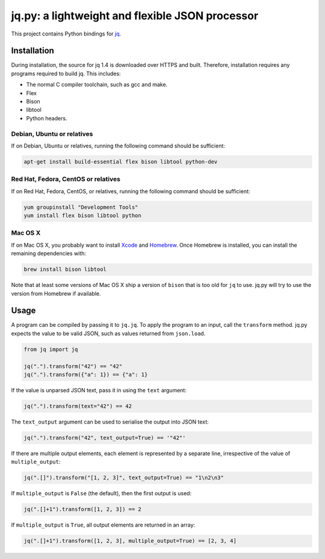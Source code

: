 jq.py: a lightweight and flexible JSON processor
================================================

This project contains Python bindings for
`jq <http://stedolan.github.io/jq/>`_.

Installation
------------

During installation,
the source for jq 1.4 is downloaded over HTTPS and built.
Therefore, installation requires any programs required to build jq.
This includes:

* The normal C compiler toolchain, such as gcc and make.

* Flex

* Bison

* libtool

* Python headers.

Debian, Ubuntu or relatives
~~~~~~~~~~~~~~~~~~~~~~~~~~~

If on Debian, Ubuntu or relatives, running the following command should be sufficient:

.. code-block:: sh

    apt-get install build-essential flex bison libtool python-dev

Red Hat, Fedora, CentOS or relatives
~~~~~~~~~~~~~~~~~~~~~~~~~~~~~~~~~~~~

If on Red Hat, Fedora, CentOS, or relatives, running the following command should be sufficient:

.. code-block:: sh

    yum groupinstall "Development Tools"
    yum install flex bison libtool python

Mac OS X
~~~~~~~~

If on Mac OS X, you probably want to install
`Xcode <https://developer.apple.com/xcode/>`_ and `Homebrew <http://brew.sh/>`_.
Once Homebrew is installed, you can install the remaining dependencies with:

.. code-block:: sh

    brew install bison libtool

Note that at least some versions of Mac OS X ship a version of ``bison`` that is too old for ``jq`` to use.
jq.py will try to use the version from Homebrew if available.

Usage
-----

A program can be compiled by passing it to ``jq.jq``.
To apply the program to an input, call the ``transform`` method.
jq.py expects the value to be valid JSON,
such as values returned from ``json.load``.

.. code-block:: python

    from jq import jq

    jq(".").transform("42") == "42"
    jq(".").transform({"a": 1}) == {"a": 1}

If the value is unparsed JSON text, pass it in using the ``text``
argument:

.. code-block:: python

    jq(".").transform(text="42") == 42

The ``text_output`` argument can be used to serialise the output into
JSON text:

.. code-block:: python

    jq(".").transform("42", text_output=True) == '"42"'

If there are multiple output elements, each element is represented by a
separate line, irrespective of the value of ``multiple_output``:

.. code-block:: python

    jq(".[]").transform("[1, 2, 3]", text_output=True) == "1\n2\n3"

If ``multiple_output`` is ``False`` (the default), then the first output
is used:

.. code-block:: python

    jq(".[]+1").transform([1, 2, 3]) == 2

If ``multiple_output`` is ``True``, all output elements are returned in
an array:

.. code-block:: python

    jq(".[]+1").transform([1, 2, 3], multiple_output=True) == [2, 3, 4]

